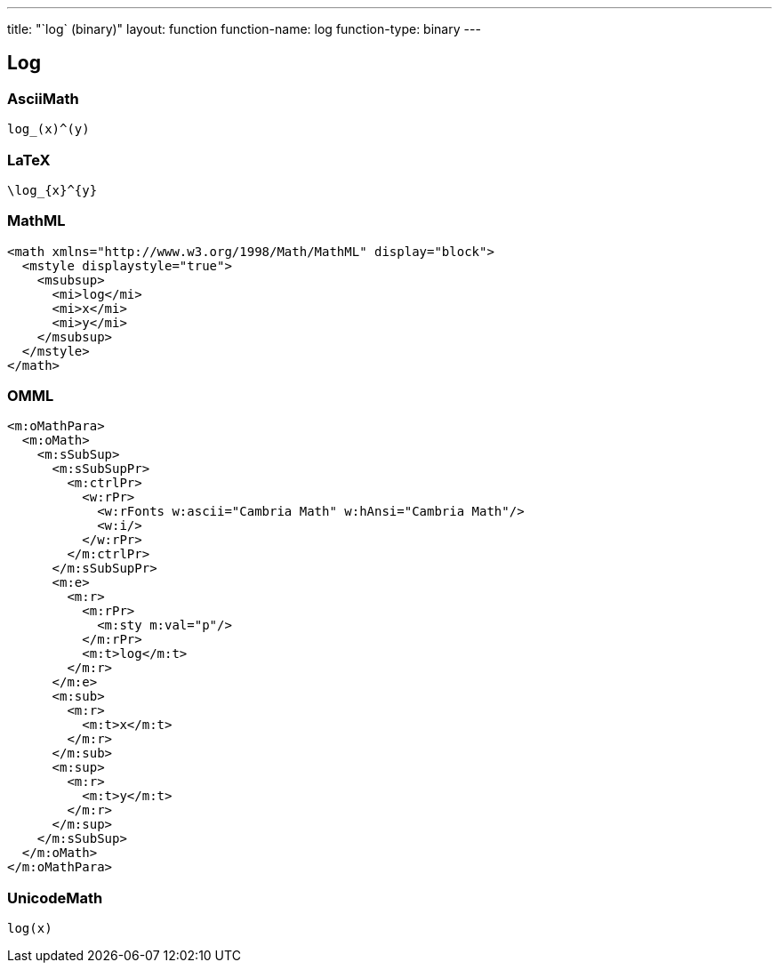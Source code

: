 ---
title: "`log` (binary)"
layout: function
function-name: log
function-type: binary
---

[[log]]
== Log

=== AsciiMath

[source,asciimath]
----
log_(x)^(y)
----


=== LaTeX

[source,latex]
----
\log_{x}^{y}
----


=== MathML

[source,xml]
----
<math xmlns="http://www.w3.org/1998/Math/MathML" display="block">
  <mstyle displaystyle="true">
    <msubsup>
      <mi>log</mi>
      <mi>x</mi>
      <mi>y</mi>
    </msubsup>
  </mstyle>
</math>
----


=== OMML

[source,xml]
----
<m:oMathPara>
  <m:oMath>
    <m:sSubSup>
      <m:sSubSupPr>
        <m:ctrlPr>
          <w:rPr>
            <w:rFonts w:ascii="Cambria Math" w:hAnsi="Cambria Math"/>
            <w:i/>
          </w:rPr>
        </m:ctrlPr>
      </m:sSubSupPr>
      <m:e>
        <m:r>
          <m:rPr>
            <m:sty m:val="p"/>
          </m:rPr>
          <m:t>log</m:t>
        </m:r>
      </m:e>
      <m:sub>
        <m:r>
          <m:t>x</m:t>
        </m:r>
      </m:sub>
      <m:sup>
        <m:r>
          <m:t>y</m:t>
        </m:r>
      </m:sup>
    </m:sSubSup>
  </m:oMath>
</m:oMathPara>
----


=== UnicodeMath

[source,unicodemath]
----
log(x)
----
